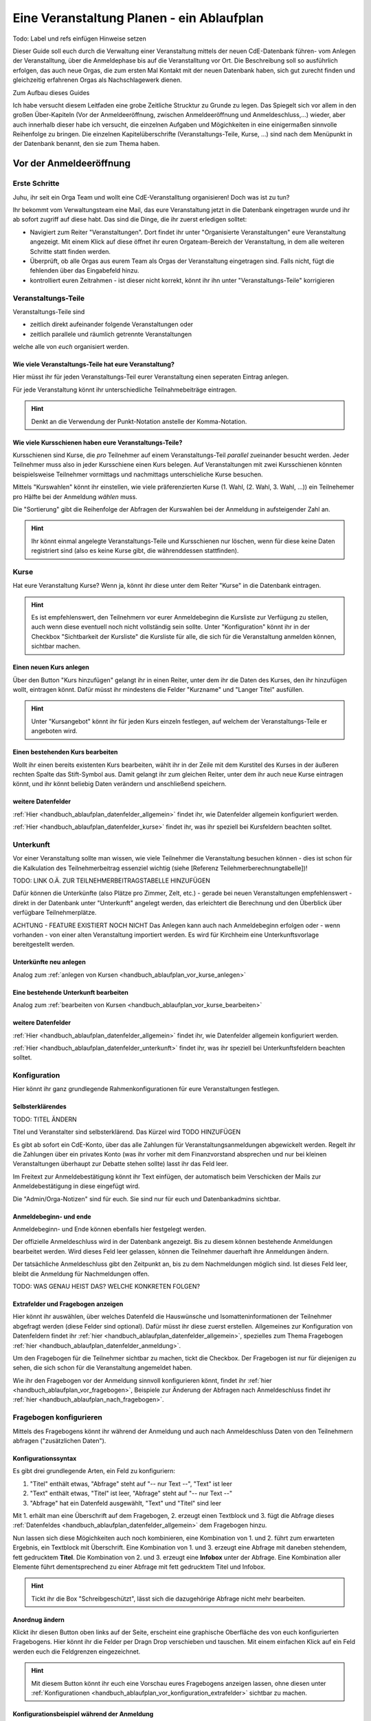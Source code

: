 .. _handbuch_ablaufplan:

Eine Veranstaltung Planen - ein Ablaufplan
==========================================

Todo: Label und refs einfügen
Hinweise setzen
   
Dieser Guide soll euch durch die Verwaltung einer Veranstaltung mittels der neuen CdE-Datenbank führen- vom Anlegen der Veranstalltung, über die Anmeldephase bis auf die Veranstalltung vor Ort. Die Beschreibung soll so ausführlich erfolgen, das auch neue Orgas, die zum ersten Mal Kontakt mit der neuen Datenbank haben, sich gut zurecht finden und gleichzeitig erfahrenen Orgas als Nachschlagewerk dienen.


Zum Aufbau dieses Guides

Ich habe versucht diesem Leitfaden eine grobe Zeitliche Strucktur zu Grunde zu legen. Das Spiegelt sich vor allem in den großen Über-Kapiteln (Vor der Anmeldeeröffnung, zwischen Anmeldeeröffnung und Anmeldeschluss,...) wieder, aber auch innerhalb dieser habe ich versucht, die einzelnen Aufgaben und Mögichkeiten in eine einigermaßen sinnvolle Reihenfolge zu bringen.
Die einzelnen Kapitelüberschrifte (Veranstaltungs-Teile, Kurse, ...) sind nach dem Menüpunkt in der Datenbank benannt, den sie zum Thema haben.



.. _handbuch_ablaufplan_vor:

Vor der Anmeldeeröffnung
------------------------

Erste Schritte
^^^^^^^^^^^^^^

Juhu, ihr seit ein Orga Team und wollt eine CdE-Veranstalltung organisieren! Doch was ist zu tun?

Ihr bekommt vom Verwaltungsteam eine Mail, das eure Veranstaltung jetzt in die Datenbank eingetragen wurde und ihr ab sofort zugriff auf diese habt. Das sind die Dinge, die ihr zuerst erledigen solltet:

- Navigiert zum Reiter "Veranstaltungen". Dort findet ihr unter "Organisierte Veranstaltungen" eure Veranstaltung angezeigt. Mit einem Klick auf diese öffnet ihr euren Orgateam-Bereich der Veranstaltung, in dem alle weiteren Schritte statt finden werden.
- Überprüft, ob alle Orgas aus eurem Team als Orgas der Veranstaltung eingetragen sind. Falls nicht, fügt die fehlenden über das Eingabefeld hinzu.
- kontrolliert euren Zeitrahmen - ist dieser nicht korrekt, könnt ihr ihn unter "Veranstaltungs-Teile" korrigieren



.. _handbuch_ablaufplan_vor_veranstaltungsteile:

Veranstaltungs-Teile
^^^^^^^^^^^^^^^^^^^^

Veranstaltungs-Teile sind

- zeitlich direkt aufeinander folgende Veranstaltungen oder
- zeitlich parallele und räumlich getrennte Veranstaltungen
welche alle von *euch* organisiert werden.



.. _handbuch_ablaufplan_vor_veranstaltungsteile_veranstaltungsteile:

Wie viele Veranstaltungs-Teile hat eure Veranstaltung?
''''''''''''''''''''''''''''''''''''''''''''''''''''''

Hier müsst ihr für jeden Veranstaltungs-Teil eurer Veranstaltung einen seperaten Eintrag anlegen.

Für jede Veranstaltung könnt ihr unterschiedliche Teilnahmebeiträge eintragen.

.. hint:: Denkt an die Verwendung der Punkt-Notation anstelle der Komma-Notation.



.. _handbuch_ablaufplan_vor_veranstaltungsteile_kursschienen:

Wie viele Kursschienen haben eure Veranstaltungs-Teile?
'''''''''''''''''''''''''''''''''''''''''''''''''''''''

Kursschienen sind Kurse, die *pro* Teilnehmer auf einem Veranstaltungs-Teil *parallel* zueinander besucht werden. Jeder Teilnehmer muss also in jeder Kursschiene einen Kurs belegen. Auf Veranstaltungen mit zwei Kursschienen könnten beispielsweise Teilnehmer vormittags und nachmittags unterschieliche Kurse besuchen.

Mittels "Kurswahlen" könnt ihr einstellen, wie viele präferenzierten Kurse (1. Wahl, (2. Wahl, 3. Wahl, ...)) ein Teilnehemer pro Hälfte bei der Anmeldung *wählen* muss.

Die "Sortierung" gibt die Reihenfolge der Abfragen der Kurswahlen bei der Anmeldung in aufsteigender Zahl an.

.. hint:: Ihr könnt einmal angelegte Veranstaltungs-Teile und Kursschienen nur löschen, wenn für diese keine Daten registriert sind (also es keine Kurse gibt, die währenddessen stattfinden).



.. _handbuch_ablaufplan_vor_kurse:

Kurse
^^^^^

Hat eure Veranstaltung Kurse? Wenn ja, könnt ihr diese unter dem Reiter "Kurse" in die Datenbank eintragen.

.. hint:: Es ist empfehlenswert, den Teilnehmern vor eurer Anmeldebeginn die Kursliste zur Verfügung zu stellen, auch wenn diese eventuell noch nicht vollständig sein sollte. Unter "Konfiguration" könnt ihr in der Checkbox "Sichtbarkeit der Kursliste" die Kursliste für alle, die sich für die Veranstaltung anmelden können, sichtbar machen.
	  


.. _handbuch_ablaufplan_vor_kurse_anlegen:

Einen neuen Kurs anlegen
''''''''''''''''''''''''

Über den Button "Kurs hinzufügen" gelangt ihr in einen Reiter, unter dem ihr die Daten des Kurses, den ihr hinzufügen wollt, eintragen könnt. Dafür müsst ihr mindestens die Felder "Kurzname" und "Langer Titel" ausfüllen.

.. hint:: Unter "Kursangebot" könnt ihr für jeden Kurs einzeln festlegen, auf welchem der Veranstaltungs-Teile er angeboten wird.



.. _handbuch_ablaufplan_vor_kurse_bearbeiten:

Einen bestehenden Kurs bearbeiten
'''''''''''''''''''''''''''''''''

Wollt ihr einen bereits existenten Kurs bearbeiten, wählt ihr in der Zeile mit dem Kurstitel des Kurses in der äußeren rechten Spalte das Stift-Symbol aus. Damit gelangt ihr zum gleichen Reiter, unter dem ihr auch neue Kurse eintragen könnt, und ihr könnt beliebig Daten verändern und anschließend speichern.



.. _handbuch_ablaufplan_vor_kurse_datenfelder:

weitere Datenfelder
'''''''''''''''''''

:ref:`Hier <handbuch_ablaufplan_datenfelder_allgemein>` findet ihr, wie Datenfelder allgemein konfiguriert werden.

:ref:`Hier <handbuch_ablaufplan_datenfelder_kurse>` findet ihr, was ihr speziell bei Kursfeldern beachten solltet.



.. _handbuch_ablaufplan_vor_unterkunft:

Unterkunft
^^^^^^^^^^

Vor einer Veranstaltung sollte man wissen, wie viele Teilnehmer die Veranstaltung besuchen können - dies ist schon für die Kalkulation des Teilnehmerbeitrag essenziel wichtig (siehe [Referenz Teilehmerberechnungtabelle])!

TODO: LINK O.Ä. ZUR TEILNEHMERBEITRAGSTABELLE HINZUFÜGEN

Dafür können die Unterkünfte (also Plätze pro Zimmer, Zelt, etc.)  - gerade bei neuen Veranstaltungen empfehlenswert - direkt in der Datenbank unter "Unterkunft" angelegt werden, das erleichtert die Berechnung und den Überblick über verfügbare Teilnehmerplätze.

ACHTUNG - FEATURE EXISTIERT NOCH NICHT
Das Anlegen kann auch nach Anmeldebeginn erfolgen oder - wenn vorhanden - von einer alten Veranstaltung importiert werden. Es wird für Kirchheim eine Unterkunftsvorlage bereitgestellt werden.



.. _handbuch_ablaufplan_vor_unterkunft_anlegen:

Unterkünfte neu anlegen
'''''''''''''''''''''''

Analog zum :ref:`anlegen von Kursen <handbuch_ablaufplan_vor_kurse_anlegen>`



.. _handbuch_ablaufplan_vor_unterkunft_bearbeiten:

Eine bestehende Unterkunft bearbeiten
'''''''''''''''''''''''''''''''''''''

Analog zum :ref:`bearbeiten von Kursen <handbuch_ablaufplan_vor_kurse_bearbeiten>`



.. _handbuch_ablaufplan_vor_unterkunft_datenfelder:

weitere Datenfelder
'''''''''''''''''''

:ref:`Hier <handbuch_ablaufplan_datenfelder_allgemein>` findet ihr, wie Datenfelder allgemein konfiguriert werden.

:ref:`Hier <handbuch_ablaufplan_datenfelder_unterkunft>` findet ihr, was ihr speziell bei Unterkunftsfeldern beachten solltet.



.. _handbuch_ablaufplan_vor_konfiguration:

Konfiguration
^^^^^^^^^^^^^

Hier könnt ihr ganz grundlegende Rahmenkonfigurationen für eure Veranstaltungen festlegen.



.. _handbuch_ablaufplan_vor_konfiguration_selbsterklärendes:

Selbsterklärendes
'''''''''''''''''

TODO: TITEL ÄNDERN

Titel und Veranstalter sind selbsterklärend. Das Kürzel wird  TODO HINZUFÜGEN

Es gibt ab sofort ein CdE-Konto, über das alle Zahlungen für Veranstaltungsanmeldungen abgewickelt werden. Regelt ihr die Zahlungen über ein privates Konto (was ihr vorher mit dem Finanzvorstand absprechen und nur bei kleinen Veranstaltungen überhaupt zur Debatte stehen sollte) lasst ihr das Feld leer.

Im Freitext zur Anmeldebestätigung könnt ihr Text einfügen, der automatisch beim Verschicken der Mails zur Anmeldebestätigung in diese eingefügt wird.

Die "Admin/Orga-Notizen" sind für euch. Sie sind nur für euch und Datenbankadmins sichtbar.



.. _handbuch_ablaufplan_vor_konfigurationen_beginn:

Anmeldebeginn- und ende
'''''''''''''''''''''''

Anmeldebeginn- und Ende können ebenfalls hier festgelegt werden.

Der offizielle Anmeldeschluss wird in der Datenbank angezeigt. Bis zu diesem können bestehende Anmeldungen bearbeitet werden. Wird dieses Feld leer gelassen, können die Teilnehmer dauerhaft ihre Anmeldungen ändern.

Der tatsächliche Anmeldeschluss gibt den Zeitpunkt an, bis zu dem Nachmeldungen möglich sind. Ist dieses Feld leer, bleibt die Anmeldung für Nachmeldungen offen.

TODO: WAS GENAU HEIST DAS? WELCHE KONKRETEN FOLGEN?



.. _handbuch_ablaufplan_vor_konfiguration_extrafelder:

Extrafelder und Fragebogen anzeigen
'''''''''''''''''''''''''''''''''''

Hier könnt ihr auswählen, über welches Datenfeld die Hauswünsche und Isomatteninformationen der Teilnehmer abgefragt werden (diese Felder sind optional). Dafür müsst ihr diese zuerst erstellen.
Allgemeines zur Konfiguration von Datenfeldern findet ihr :ref:`hier <handbuch_ablaufplan_datenfelder_allgemein>`, spezielles zum Thema Fragebogen :ref:`hier <handbuch_ablaufplan_datenfelder_anmeldung>`.

Um den Fragebogen für die Teilnehmer sichtbar zu machen, tickt die Checkbox. Der Fragebogen ist nur für diejenigen zu sehen, die sich schon für die Veranstaltung angemeldet haben.

Wie ihr den Fragebogen vor der Anmeldung sinnvoll konfigurieren könnt, findet ihr :ref:`hier <handbuch_ablaufplan_vor_fragebogen>`, Beispiele zur Änderung der Abfragen nach Anmeldeschluss findet ihr :ref:`hier <handbuch_ablaufplan_nach_fragebogen>`.



.. _handbuch_ablaufplan_vor_fragebogen:

Fragebogen konfigurieren
^^^^^^^^^^^^^^^^^^^^^^^^

Mittels des Fragebogens könnt ihr während der Anmeldung und auch nach Anmeldeschluss Daten von den Teilnehmern abfragen ("zusätzlichen Daten").



.. _handbuch_ablaufplan_vor_fragebogen_konfigurieren:

Konfigurationssyntax
''''''''''''''''''''

Es gibt drei grundlegende Arten, ein Feld zu konfiguriern:

1. "Titel" enthält etwas, "Abfrage" steht auf "-- nur Text --", "Text" ist leer
2. "Text" enthält etwas, "Titel" ist leer, "Abfrage" steht auf "-- nur Text --"
3. "Abfrage" hat ein Datenfeld ausgewählt, "Text" und "Titel" sind leer

Mit 1. erhält man eine Überschrift auf dem Fragebogen, 2. erzeugt einen Textblock und 3. fügt die Abfrage dieses :ref:`Datenfeldes <handbuch_ablaufplan_datenfelder_allgemein>` dem Fragebogen hinzu.

Nun lassen sich diese Mögichkeiten auch noch kombinieren, eine Kombination von 1. und 2. führt zum erwarteten Ergebnis, ein Textblock mit Überschrift. Eine Kombination von 1. und 3. erzeugt eine Abfrage mit daneben stehendem, fett gedrucktem **Titel**. Die Kombination von 2. und 3. erzeugt eine **Infobox** unter der Abfrage. Eine Kombination aller Elemente führt dementsprechend zu einer Abfrage mit fett gedrucktem Titel und Infobox.

.. hint:: Tickt ihr die Box "Schreibgeschützt", lässt sich die dazugehörige Abfrage nicht mehr bearbeiten.



Anordnug ändern
'''''''''''''''

Klickt ihr diesen Button oben links auf der Seite, erscheint eine graphische Oberfläche des von euch konfigurierten Fragebogens. Hier könnt ihr die Felder per Dragn Drop verschieben und tauschen. Mit einem einfachen Klick auf ein Feld werden euch die Feldgrenzen eingezeichnet.

.. hint :: Mit diesem Button könnt ihr euch eine Vorschau eures Fragebogens anzeigen lassen, ohne diesen unter :ref:`Konfigurationen <handbuch_ablaufplan_vor_konfiguration_extrafelder>` sichtbar zu machen.



.. _handbuch_ablaufplan_vor_fragebogen_während:

Konfigurationsbeispiel während der Anmeldung
''''''''''''''''''''''''''''''''''''''''''''

Einige Beispiele für Abfragen, die während der Anmeldung sinnvoll sein können:

- Solidarzusatzbeitrag
- Bereitschaft auf Isomatten zu schlafen
- Kursspezifisches, was für die Kurseinteilung entscheidend ist (etwa Tanzpartner oder Schrittart bei Tanzkursen)

.. hint:: Damit die Information, wer auf Isomatten bereit ist zu schlafen, im weiteren Veralauf der Zimmereinteilung eingebunden werden kann, müsst ihr das Feld unter :ref:`Konfigurationen <handbuch_ablaufplan_vor_konfiguration_extrafelder>` angeben.



.. _handbuch_ablaufplan_vor_open:

Anmeldung eröffnen
^^^^^^^^^^^^^^^^^^
   
Vor der Anmeldung noch ein paar letze Punkte:
   
- Minderjährige können sich **erst dann** für eure Veranstaltung anmelden, wenn ihr ein Minderjährigenformular in der DB hochgeladen habt!
- Habt ihr für **jeden** Veranstaltungsteil einen Teilnehmerbeitrag unter :ref:`Veranstaltungs-Teile <handbuch_ablaufplan_vor_veranstaltungsteile_veranstaltungsteile>` eingetragen?
- Die Veranstaltung muss **sichtbar** sein. Dafür müsst ihr im Kontrollkästchen des gleichnamigen Feldes unter :ref:`Konfiguration <handbuch_ablaufplan_vor_konfiguration>` setzen.

Die Anmeldung eröffnet automatisch zu dem Zeitpunkt, den ihr dafür festgelegt habt, siehe :ref:`Anmeldebeginn und -ende <handbuch_ablaufplan_vor_konfigurationen_beginn>`. 



.. _handbuch_ablaufplan_während:

Zwischen Anmeldeeröffnung und Anmeldeschluss
--------------------------------------------

Hier ist Datenbanktechnisch nicht viel zu tun. Ihr könnt - falls noch nicht geschehen, die :ref:`Unterkünfte <handbuch_ablaufplan_vor_unterkunft>` eurer Veranstaltung anlegen und die eingehend Überweisungen eintragen.



.. _handbuch_ablaufplan_während_überweisungen:

Überweisungen eintragen
^^^^^^^^^^^^^^^^^^^^^^^

Während der Anmeldephase bekommt ihr vom Finanzvorstand eine Tabelle mit den Menschen, die den Teilnahmebeitrag (so ihr diesen über das CdE-Konto abwickelt) überwiesen haben. Diese könnt ihr über das Tool "Überweisungen eintragen" in der Datenbank hinterlegen - das ist wichtig, damit ihr später bei der Platzvergabe wisst, wer (und auch wann) den Teilnehmerbeitrag bezahlt hat.

Im Idealfall bekommt ihr eine .csv Tabelle vom Finanzvorstand, die die Spalten
Datum;Betrag;CdEDB-ID;Nachname;Vorname
in genau dieser Reihenfolge enthält. Dann könnt ihr diese einfach per Copy+Paste in das Formular übertragen. Sollte dies nicht der Fall sein, müsst ihr das Format dementsprechend anpassen.

Im Gegensatz zur alten Datenbank wird nun auch das automatische Einlesen von Externen unterstüzt, da diese für die Veranstaltung eine DB-ID erhalten und damit eindeutig vom System identifiziert werden können.



.. _handbuch_ablaufplan_nach:

Zwischen Anmeldeschluss und Veranstaltungsbeginn
------------------------------------------------

TODO:

- ANMELDUNGEN - SUCHMASKE ERKLÄREN (VIELLEICHT ALS EIGENEN PUNKT AUSLAGERN?)
- TEILNAHMEBESTÄTIGUNG
- KURSEINTEILUNG
- UNTERKUNFTSEINTEILUNG
- DOWNLOAD TOOLS



.. _handbuch_ablaufplan_nach_fragebogen:

Fragebogen konfigurieren
^^^^^^^^^^^^^^^^^^^^^^^^

Nach Anmeldeschluss ist es oftmals sinnvoll, den Fragebogen zu überarbeiten. Sinnvoll ist es etwa, Abfragen, die ihr während der Anmeldung gestellt habt und jetzt nicht mehr verändert werden sollen, schreibzuschützen (indem ihr bei dem jeweiligen Feld die Checkbox "Schreibgeschützt" tickt) und dafür andere Abfragen zu tätigen, etwa sobald die Teilnehmer feststehen. Beispielhafte Abfragen findet ihr unten.



.. _handbuch_ablaufplan_nach_fragebogen_während:

Konfigurationsbeispiel zwischen Anmeldeschluss und Veranstaltungsbeginn
'''''''''''''''''''''''''''''''''''''''''''''''''''''''''''''''''''''''

Einige Beispiele für Abfragen, die zwischen Anmeldeschluss und Veranstaltungsbeginn sinnvoll sein können:

- Akademiekleidung (nachdem die Teilnehmerbriefe verschickt wurden)
- Zimmerwünsche (nachdem die Teilnehmerbriefe verschickt wurden)
- An/Abreisevehikel und -zeit
- Wunsch nach Vielschläferzimmer



.. _handbuch_ablaufplan_auf:

Auf der Veranstaltung
---------------------

TODO:

- CHECK-IN



.. _handbuch_ablaufplan_datenfelder:

Datenfelder konfigurieren
-------------------------

Da Datenfelder ein sehr mächtiges Hilfsmittel sind, die ihr vor, während und nach der Anmeldephase unterschiedlich nutzen könnt und eine Änderung im Verlaufe nicht nur möglich, sondern sogar oft gewollt ist, werden diese hier ausgelagert zentral erklärt. In den jeweiligen Punkten im Leitfaden wird immer, wenn Datenfelder konfiguriert werden, auf den entsprechenden Teil hier verwiesen.



.. _handbuch_ablaufplan_datenfelder_allgemein:

Allgemeines
^^^^^^^^^^^

Zur allgemeinen Syntax von Datenfeldern:

- Namen von Datenfeldern dürfen nur Buchstaben, Ziffern und Unterstriche (keine Leerzeichen!) enthalten
- Der Datentyp beschreibt den Rückgabewert, den ein Datenfeld erhalten kann.

.. attention:: Den Datentyp nachträglich zu ändern ist sehr gefährlich! Dabei können bereits von Teilnehmern eingegebene Daten unwiederuflich verloren gehen!

Es gibt zwei wesentlich unterschieliche Konfigurationsarten:

- Das Optionenfeld ist **leer**. Diese Option wird einzeln für jeden Datentypen unten geschildert.
- Das Optionenfeld ist **nicht leer**.

Ist das Optionenfeld nicht leer, hat die Eingabe folgenden Syntax:

- Wert1;Beschreibungstext 1
- Wert2;Beschreibungstext 2
- …

Dieser Fall ist für alle Datentypen - beim späteren Ausfüllen - gleich: Es wird eine Liste aller wählbaren Möglichkeiten ("Beschreibungstext 1", "Beschreibungstext 2", ...) angezeigt, aus welcher genau eine ausgewählt werden muss(!) - die Default Auswahl ist "Beschreibungstext 1".

.. hint:: Gibt es vorgegebene Möglichkeiten, aus denen gewählt werden kann, **muss** eine Auswahl getroffen werde. Erfolgt eine freie Eingabe, **kann** etwas eingegeben werden.

Das, was später in der Datenbank gespeichert wird, ist jedoch **nicht** der Beschreibungstext, sondern der zugehörige Wert - dieser muss dementsprechen im richtigen Format (siehe zu jedem Datentyp unten) angegeben werden!

.. hint:: Bei der Auswahl wird **nur** der Beschreibungstext angezeigt, der Wert ist **nicht** sichtbar.

Im folgenden folgt für jeden Datentyp das Verhalten bei einem leeren Optionenfeld.



.. _handbuch_ablaufplan_datenfelder_allgemein_text:

Text
''''

- Ein Textfeld akzeptiert Buchstaben, Zahlen und Sonderzeichen als Eingabe.
- Wird das Optionenfeld freigelassen, erscheint beim Ausfüllen ein Freitextfeld, welches ausgefüllt werden kann.



.. _handbuch_ablaufplan_datenfelder_allgemein_janein:

Ja/Nein
'''''''

- Ein Ja/Nein Feld akzeptiert Buchstaben, Zahlen und Sonderzeichen als Eingabe.
- Wird das Optionenfeld freigelassen, erscheint beim Ausfüllen eine Checkbox, die getickt oder nicht getickt werden kann.



.. _handbuch_ablaufplan_datenfelder_allgemein_zahl:

Zahl
''''

- Ein Zahlenfeld akzeptiert als Werte nur ganze Zahlen, die Beschreibung darf auch Buchstaben und Sonderzeichen enthalten.
- Wird das Optionenfeld freigelassen, erscheint beim Ausfüllen ein Feld, in welches eine ganze zahl eingegeben werden kann.



.. _handbuch_ablaufplan_datenfelder_allgemein_kommazahl:

Kommazahl
'''''''''

- Ein Kommazahlenfeld akzeptiert als Werte Kommazahlen mit maximal 17 signifikaten Stellen, die Beschreibung darf auch Buchstaben und Sonderzeichen enthalten.
- Wird das Optionenfeld freigelassen, erscheint beim Ausfüllen ein Feld, in wleches eine Kommazahl eingegeben werden kann.
.. attention:: Kommas werden nicht akzeptiert, es muss ein Punkt verwendet werden.



.. _handbuch_ablaufplan_datenfelder_allgemein_datum:

Datum
'''''

- Ein Datumsfeld akzeptiert als Werte Daten im Format YYYY-MM-DD (sowie vom Browser abhängie lokale Varianten, etwa TT.MM.JJJJ, die erste Variante funktioniert aber Browserunanbhängig), die Beschreibung darf Buchstaben, Zahlen und Sonderzeichen enthalten.
- Wird das Optionenfeld freigelassen, erscheint beim Ausfüllen ein Feld, in welches ein Datum in obigem Format eingegeben werden kann.



.. _handbuch_ablaufplan_datenfelder_allgemein_uhrzeit:

Datum mit Uhrzeit
'''''''''''''''''

- Ein Datum mit Uhrzeit Feld akzeptiert Werte im Format YYYY-MM-DDThh:ii:ss (dabei das "T" einfach als solches eingeben) sowie etwaige Browserabhängie Varianen (sihe dazu unter :ref:`Datum <handbuch_ablaufplan_datenfelder_allgemein_datum>`), die Beschreibung darf Buchstaben, Zahlen und Sonderzeichen enthalten.
* Wird das Optionenfeld freigelassen, erscheint beim Ausfüllen ein Feld, in welches ein Datum mit Uhrzeit in obigem Format eingegeben werden kann.
 
 
 
.. _handbuch_ablaufplan_datenfelder_anmeldung:
 
Anmeldungsfelder
^^^^^^^^^^^^^^^^

Die Anmeldungsfelder sind für die Konfiguration des Fragebogens relevant. Mit diesem können während und nach der Anmeldephase fast beliebige Abfragen getätigt werden, etwa wer bereit ist auf einer Isomatte zu schlafen, wer mit wem auf ein Zimmer möchte oder ob jemand zusätzlich Schokolade mit zur Aka bringen kann.

Die Konfigurationssyntax des Fragebogens findet ihr :ref:`hier <handbuch_ablaufplan_vor_fragebogen>`, beispielhafte Abfragen während der Anmeldephase :ref:`hier <handbuch_ablaufplan_vor_fragebogen_während>` und Beispiele für Abfragen nach Anmeldeschluss :ref:`hier <handbuch_ablaufplan_nach_fragebogen>`.



.. _handbuch_ablaufplan_datenfelder_kurse:

Kursfelder
^^^^^^^^^^

TODO: HINZUFÜGEN



.. _handbuch_ablaufplan_datenfelder_unterkunft:

Unterkunftsfelder
^^^^^^^^^^^^^^^^^

Unter diesem Reiter könnt ihr Datenfelder erstellen, die in eure Unterkünfte eingebunden werden. Diese sind für euch Orgas hilfreich, etwa um ein Zimmer als "Geschlechtergetrennt" oder "Vielschläferzimmer" zu markieren. Diese Abfragen werden auch als Parameter in die Suchmaske unter "Anmeldungen" eingebunden.

